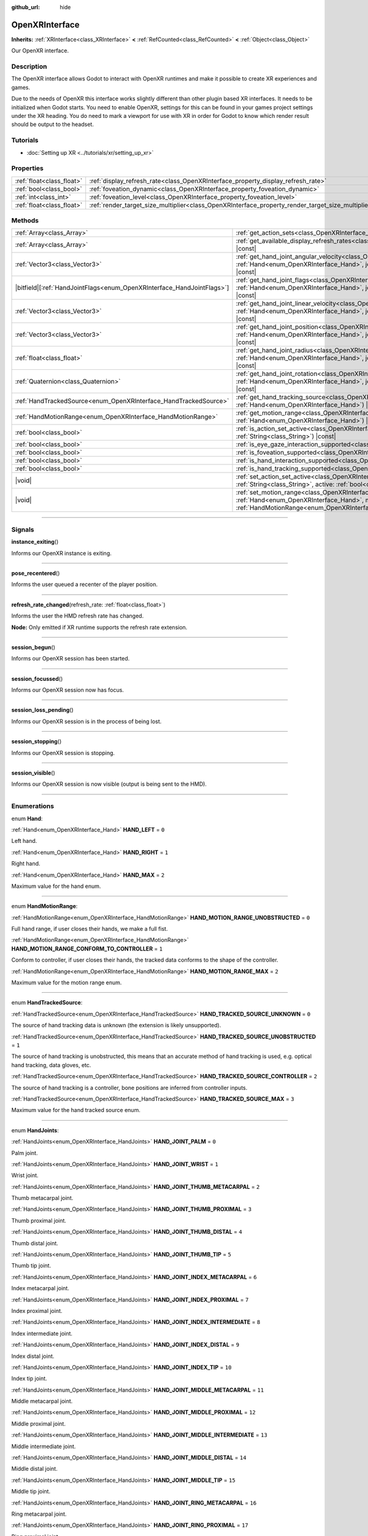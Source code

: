 :github_url: hide

.. DO NOT EDIT THIS FILE!!!
.. Generated automatically from Godot engine sources.
.. Generator: https://github.com/godotengine/godot/tree/master/doc/tools/make_rst.py.
.. XML source: https://github.com/godotengine/godot/tree/master/modules/openxr/doc_classes/OpenXRInterface.xml.

.. _class_OpenXRInterface:

OpenXRInterface
===============

**Inherits:** :ref:`XRInterface<class_XRInterface>` **<** :ref:`RefCounted<class_RefCounted>` **<** :ref:`Object<class_Object>`

Our OpenXR interface.

.. rst-class:: classref-introduction-group

Description
-----------

The OpenXR interface allows Godot to interact with OpenXR runtimes and make it possible to create XR experiences and games.

Due to the needs of OpenXR this interface works slightly different than other plugin based XR interfaces. It needs to be initialized when Godot starts. You need to enable OpenXR, settings for this can be found in your games project settings under the XR heading. You do need to mark a viewport for use with XR in order for Godot to know which render result should be output to the headset.

.. rst-class:: classref-introduction-group

Tutorials
---------

- :doc:`Setting up XR <../tutorials/xr/setting_up_xr>`

.. rst-class:: classref-reftable-group

Properties
----------

.. table::
   :widths: auto

   +---------------------------+----------------------------------------------------------------------------------------------------+-----------+
   | :ref:`float<class_float>` | :ref:`display_refresh_rate<class_OpenXRInterface_property_display_refresh_rate>`                   | ``0.0``   |
   +---------------------------+----------------------------------------------------------------------------------------------------+-----------+
   | :ref:`bool<class_bool>`   | :ref:`foveation_dynamic<class_OpenXRInterface_property_foveation_dynamic>`                         | ``false`` |
   +---------------------------+----------------------------------------------------------------------------------------------------+-----------+
   | :ref:`int<class_int>`     | :ref:`foveation_level<class_OpenXRInterface_property_foveation_level>`                             | ``0``     |
   +---------------------------+----------------------------------------------------------------------------------------------------+-----------+
   | :ref:`float<class_float>` | :ref:`render_target_size_multiplier<class_OpenXRInterface_property_render_target_size_multiplier>` | ``1.0``   |
   +---------------------------+----------------------------------------------------------------------------------------------------+-----------+

.. rst-class:: classref-reftable-group

Methods
-------

.. table::
   :widths: auto

   +--------------------------------------------------------------------------+-------------------------------------------------------------------------------------------------------------------------------------------------------------------------------------------------------------------------------+
   | :ref:`Array<class_Array>`                                                | :ref:`get_action_sets<class_OpenXRInterface_method_get_action_sets>`\ (\ ) |const|                                                                                                                                            |
   +--------------------------------------------------------------------------+-------------------------------------------------------------------------------------------------------------------------------------------------------------------------------------------------------------------------------+
   | :ref:`Array<class_Array>`                                                | :ref:`get_available_display_refresh_rates<class_OpenXRInterface_method_get_available_display_refresh_rates>`\ (\ ) |const|                                                                                                    |
   +--------------------------------------------------------------------------+-------------------------------------------------------------------------------------------------------------------------------------------------------------------------------------------------------------------------------+
   | :ref:`Vector3<class_Vector3>`                                            | :ref:`get_hand_joint_angular_velocity<class_OpenXRInterface_method_get_hand_joint_angular_velocity>`\ (\ hand\: :ref:`Hand<enum_OpenXRInterface_Hand>`, joint\: :ref:`HandJoints<enum_OpenXRInterface_HandJoints>`\ ) |const| |
   +--------------------------------------------------------------------------+-------------------------------------------------------------------------------------------------------------------------------------------------------------------------------------------------------------------------------+
   | |bitfield|\[:ref:`HandJointFlags<enum_OpenXRInterface_HandJointFlags>`\] | :ref:`get_hand_joint_flags<class_OpenXRInterface_method_get_hand_joint_flags>`\ (\ hand\: :ref:`Hand<enum_OpenXRInterface_Hand>`, joint\: :ref:`HandJoints<enum_OpenXRInterface_HandJoints>`\ ) |const|                       |
   +--------------------------------------------------------------------------+-------------------------------------------------------------------------------------------------------------------------------------------------------------------------------------------------------------------------------+
   | :ref:`Vector3<class_Vector3>`                                            | :ref:`get_hand_joint_linear_velocity<class_OpenXRInterface_method_get_hand_joint_linear_velocity>`\ (\ hand\: :ref:`Hand<enum_OpenXRInterface_Hand>`, joint\: :ref:`HandJoints<enum_OpenXRInterface_HandJoints>`\ ) |const|   |
   +--------------------------------------------------------------------------+-------------------------------------------------------------------------------------------------------------------------------------------------------------------------------------------------------------------------------+
   | :ref:`Vector3<class_Vector3>`                                            | :ref:`get_hand_joint_position<class_OpenXRInterface_method_get_hand_joint_position>`\ (\ hand\: :ref:`Hand<enum_OpenXRInterface_Hand>`, joint\: :ref:`HandJoints<enum_OpenXRInterface_HandJoints>`\ ) |const|                 |
   +--------------------------------------------------------------------------+-------------------------------------------------------------------------------------------------------------------------------------------------------------------------------------------------------------------------------+
   | :ref:`float<class_float>`                                                | :ref:`get_hand_joint_radius<class_OpenXRInterface_method_get_hand_joint_radius>`\ (\ hand\: :ref:`Hand<enum_OpenXRInterface_Hand>`, joint\: :ref:`HandJoints<enum_OpenXRInterface_HandJoints>`\ ) |const|                     |
   +--------------------------------------------------------------------------+-------------------------------------------------------------------------------------------------------------------------------------------------------------------------------------------------------------------------------+
   | :ref:`Quaternion<class_Quaternion>`                                      | :ref:`get_hand_joint_rotation<class_OpenXRInterface_method_get_hand_joint_rotation>`\ (\ hand\: :ref:`Hand<enum_OpenXRInterface_Hand>`, joint\: :ref:`HandJoints<enum_OpenXRInterface_HandJoints>`\ ) |const|                 |
   +--------------------------------------------------------------------------+-------------------------------------------------------------------------------------------------------------------------------------------------------------------------------------------------------------------------------+
   | :ref:`HandTrackedSource<enum_OpenXRInterface_HandTrackedSource>`         | :ref:`get_hand_tracking_source<class_OpenXRInterface_method_get_hand_tracking_source>`\ (\ hand\: :ref:`Hand<enum_OpenXRInterface_Hand>`\ ) |const|                                                                           |
   +--------------------------------------------------------------------------+-------------------------------------------------------------------------------------------------------------------------------------------------------------------------------------------------------------------------------+
   | :ref:`HandMotionRange<enum_OpenXRInterface_HandMotionRange>`             | :ref:`get_motion_range<class_OpenXRInterface_method_get_motion_range>`\ (\ hand\: :ref:`Hand<enum_OpenXRInterface_Hand>`\ ) |const|                                                                                           |
   +--------------------------------------------------------------------------+-------------------------------------------------------------------------------------------------------------------------------------------------------------------------------------------------------------------------------+
   | :ref:`bool<class_bool>`                                                  | :ref:`is_action_set_active<class_OpenXRInterface_method_is_action_set_active>`\ (\ name\: :ref:`String<class_String>`\ ) |const|                                                                                              |
   +--------------------------------------------------------------------------+-------------------------------------------------------------------------------------------------------------------------------------------------------------------------------------------------------------------------------+
   | :ref:`bool<class_bool>`                                                  | :ref:`is_eye_gaze_interaction_supported<class_OpenXRInterface_method_is_eye_gaze_interaction_supported>`\ (\ )                                                                                                                |
   +--------------------------------------------------------------------------+-------------------------------------------------------------------------------------------------------------------------------------------------------------------------------------------------------------------------------+
   | :ref:`bool<class_bool>`                                                  | :ref:`is_foveation_supported<class_OpenXRInterface_method_is_foveation_supported>`\ (\ ) |const|                                                                                                                              |
   +--------------------------------------------------------------------------+-------------------------------------------------------------------------------------------------------------------------------------------------------------------------------------------------------------------------------+
   | :ref:`bool<class_bool>`                                                  | :ref:`is_hand_interaction_supported<class_OpenXRInterface_method_is_hand_interaction_supported>`\ (\ ) |const|                                                                                                                |
   +--------------------------------------------------------------------------+-------------------------------------------------------------------------------------------------------------------------------------------------------------------------------------------------------------------------------+
   | :ref:`bool<class_bool>`                                                  | :ref:`is_hand_tracking_supported<class_OpenXRInterface_method_is_hand_tracking_supported>`\ (\ )                                                                                                                              |
   +--------------------------------------------------------------------------+-------------------------------------------------------------------------------------------------------------------------------------------------------------------------------------------------------------------------------+
   | |void|                                                                   | :ref:`set_action_set_active<class_OpenXRInterface_method_set_action_set_active>`\ (\ name\: :ref:`String<class_String>`, active\: :ref:`bool<class_bool>`\ )                                                                  |
   +--------------------------------------------------------------------------+-------------------------------------------------------------------------------------------------------------------------------------------------------------------------------------------------------------------------------+
   | |void|                                                                   | :ref:`set_motion_range<class_OpenXRInterface_method_set_motion_range>`\ (\ hand\: :ref:`Hand<enum_OpenXRInterface_Hand>`, motion_range\: :ref:`HandMotionRange<enum_OpenXRInterface_HandMotionRange>`\ )                      |
   +--------------------------------------------------------------------------+-------------------------------------------------------------------------------------------------------------------------------------------------------------------------------------------------------------------------------+

.. rst-class:: classref-section-separator

----

.. rst-class:: classref-descriptions-group

Signals
-------

.. _class_OpenXRInterface_signal_instance_exiting:

.. rst-class:: classref-signal

**instance_exiting**\ (\ )

Informs our OpenXR instance is exiting.

.. rst-class:: classref-item-separator

----

.. _class_OpenXRInterface_signal_pose_recentered:

.. rst-class:: classref-signal

**pose_recentered**\ (\ )

Informs the user queued a recenter of the player position.

.. rst-class:: classref-item-separator

----

.. _class_OpenXRInterface_signal_refresh_rate_changed:

.. rst-class:: classref-signal

**refresh_rate_changed**\ (\ refresh_rate\: :ref:`float<class_float>`\ )

Informs the user the HMD refresh rate has changed.

\ **Node:** Only emitted if XR runtime supports the refresh rate extension.

.. rst-class:: classref-item-separator

----

.. _class_OpenXRInterface_signal_session_begun:

.. rst-class:: classref-signal

**session_begun**\ (\ )

Informs our OpenXR session has been started.

.. rst-class:: classref-item-separator

----

.. _class_OpenXRInterface_signal_session_focussed:

.. rst-class:: classref-signal

**session_focussed**\ (\ )

Informs our OpenXR session now has focus.

.. rst-class:: classref-item-separator

----

.. _class_OpenXRInterface_signal_session_loss_pending:

.. rst-class:: classref-signal

**session_loss_pending**\ (\ )

Informs our OpenXR session is in the process of being lost.

.. rst-class:: classref-item-separator

----

.. _class_OpenXRInterface_signal_session_stopping:

.. rst-class:: classref-signal

**session_stopping**\ (\ )

Informs our OpenXR session is stopping.

.. rst-class:: classref-item-separator

----

.. _class_OpenXRInterface_signal_session_visible:

.. rst-class:: classref-signal

**session_visible**\ (\ )

Informs our OpenXR session is now visible (output is being sent to the HMD).

.. rst-class:: classref-section-separator

----

.. rst-class:: classref-descriptions-group

Enumerations
------------

.. _enum_OpenXRInterface_Hand:

.. rst-class:: classref-enumeration

enum **Hand**:

.. _class_OpenXRInterface_constant_HAND_LEFT:

.. rst-class:: classref-enumeration-constant

:ref:`Hand<enum_OpenXRInterface_Hand>` **HAND_LEFT** = ``0``

Left hand.

.. _class_OpenXRInterface_constant_HAND_RIGHT:

.. rst-class:: classref-enumeration-constant

:ref:`Hand<enum_OpenXRInterface_Hand>` **HAND_RIGHT** = ``1``

Right hand.

.. _class_OpenXRInterface_constant_HAND_MAX:

.. rst-class:: classref-enumeration-constant

:ref:`Hand<enum_OpenXRInterface_Hand>` **HAND_MAX** = ``2``

Maximum value for the hand enum.

.. rst-class:: classref-item-separator

----

.. _enum_OpenXRInterface_HandMotionRange:

.. rst-class:: classref-enumeration

enum **HandMotionRange**:

.. _class_OpenXRInterface_constant_HAND_MOTION_RANGE_UNOBSTRUCTED:

.. rst-class:: classref-enumeration-constant

:ref:`HandMotionRange<enum_OpenXRInterface_HandMotionRange>` **HAND_MOTION_RANGE_UNOBSTRUCTED** = ``0``

Full hand range, if user closes their hands, we make a full fist.

.. _class_OpenXRInterface_constant_HAND_MOTION_RANGE_CONFORM_TO_CONTROLLER:

.. rst-class:: classref-enumeration-constant

:ref:`HandMotionRange<enum_OpenXRInterface_HandMotionRange>` **HAND_MOTION_RANGE_CONFORM_TO_CONTROLLER** = ``1``

Conform to controller, if user closes their hands, the tracked data conforms to the shape of the controller.

.. _class_OpenXRInterface_constant_HAND_MOTION_RANGE_MAX:

.. rst-class:: classref-enumeration-constant

:ref:`HandMotionRange<enum_OpenXRInterface_HandMotionRange>` **HAND_MOTION_RANGE_MAX** = ``2``

Maximum value for the motion range enum.

.. rst-class:: classref-item-separator

----

.. _enum_OpenXRInterface_HandTrackedSource:

.. rst-class:: classref-enumeration

enum **HandTrackedSource**:

.. _class_OpenXRInterface_constant_HAND_TRACKED_SOURCE_UNKNOWN:

.. rst-class:: classref-enumeration-constant

:ref:`HandTrackedSource<enum_OpenXRInterface_HandTrackedSource>` **HAND_TRACKED_SOURCE_UNKNOWN** = ``0``

The source of hand tracking data is unknown (the extension is likely unsupported).

.. _class_OpenXRInterface_constant_HAND_TRACKED_SOURCE_UNOBSTRUCTED:

.. rst-class:: classref-enumeration-constant

:ref:`HandTrackedSource<enum_OpenXRInterface_HandTrackedSource>` **HAND_TRACKED_SOURCE_UNOBSTRUCTED** = ``1``

The source of hand tracking is unobstructed, this means that an accurate method of hand tracking is used, e.g. optical hand tracking, data gloves, etc.

.. _class_OpenXRInterface_constant_HAND_TRACKED_SOURCE_CONTROLLER:

.. rst-class:: classref-enumeration-constant

:ref:`HandTrackedSource<enum_OpenXRInterface_HandTrackedSource>` **HAND_TRACKED_SOURCE_CONTROLLER** = ``2``

The source of hand tracking is a controller, bone positions are inferred from controller inputs.

.. _class_OpenXRInterface_constant_HAND_TRACKED_SOURCE_MAX:

.. rst-class:: classref-enumeration-constant

:ref:`HandTrackedSource<enum_OpenXRInterface_HandTrackedSource>` **HAND_TRACKED_SOURCE_MAX** = ``3``

Maximum value for the hand tracked source enum.

.. rst-class:: classref-item-separator

----

.. _enum_OpenXRInterface_HandJoints:

.. rst-class:: classref-enumeration

enum **HandJoints**:

.. _class_OpenXRInterface_constant_HAND_JOINT_PALM:

.. rst-class:: classref-enumeration-constant

:ref:`HandJoints<enum_OpenXRInterface_HandJoints>` **HAND_JOINT_PALM** = ``0``

Palm joint.

.. _class_OpenXRInterface_constant_HAND_JOINT_WRIST:

.. rst-class:: classref-enumeration-constant

:ref:`HandJoints<enum_OpenXRInterface_HandJoints>` **HAND_JOINT_WRIST** = ``1``

Wrist joint.

.. _class_OpenXRInterface_constant_HAND_JOINT_THUMB_METACARPAL:

.. rst-class:: classref-enumeration-constant

:ref:`HandJoints<enum_OpenXRInterface_HandJoints>` **HAND_JOINT_THUMB_METACARPAL** = ``2``

Thumb metacarpal joint.

.. _class_OpenXRInterface_constant_HAND_JOINT_THUMB_PROXIMAL:

.. rst-class:: classref-enumeration-constant

:ref:`HandJoints<enum_OpenXRInterface_HandJoints>` **HAND_JOINT_THUMB_PROXIMAL** = ``3``

Thumb proximal joint.

.. _class_OpenXRInterface_constant_HAND_JOINT_THUMB_DISTAL:

.. rst-class:: classref-enumeration-constant

:ref:`HandJoints<enum_OpenXRInterface_HandJoints>` **HAND_JOINT_THUMB_DISTAL** = ``4``

Thumb distal joint.

.. _class_OpenXRInterface_constant_HAND_JOINT_THUMB_TIP:

.. rst-class:: classref-enumeration-constant

:ref:`HandJoints<enum_OpenXRInterface_HandJoints>` **HAND_JOINT_THUMB_TIP** = ``5``

Thumb tip joint.

.. _class_OpenXRInterface_constant_HAND_JOINT_INDEX_METACARPAL:

.. rst-class:: classref-enumeration-constant

:ref:`HandJoints<enum_OpenXRInterface_HandJoints>` **HAND_JOINT_INDEX_METACARPAL** = ``6``

Index metacarpal joint.

.. _class_OpenXRInterface_constant_HAND_JOINT_INDEX_PROXIMAL:

.. rst-class:: classref-enumeration-constant

:ref:`HandJoints<enum_OpenXRInterface_HandJoints>` **HAND_JOINT_INDEX_PROXIMAL** = ``7``

Index proximal joint.

.. _class_OpenXRInterface_constant_HAND_JOINT_INDEX_INTERMEDIATE:

.. rst-class:: classref-enumeration-constant

:ref:`HandJoints<enum_OpenXRInterface_HandJoints>` **HAND_JOINT_INDEX_INTERMEDIATE** = ``8``

Index intermediate joint.

.. _class_OpenXRInterface_constant_HAND_JOINT_INDEX_DISTAL:

.. rst-class:: classref-enumeration-constant

:ref:`HandJoints<enum_OpenXRInterface_HandJoints>` **HAND_JOINT_INDEX_DISTAL** = ``9``

Index distal joint.

.. _class_OpenXRInterface_constant_HAND_JOINT_INDEX_TIP:

.. rst-class:: classref-enumeration-constant

:ref:`HandJoints<enum_OpenXRInterface_HandJoints>` **HAND_JOINT_INDEX_TIP** = ``10``

Index tip joint.

.. _class_OpenXRInterface_constant_HAND_JOINT_MIDDLE_METACARPAL:

.. rst-class:: classref-enumeration-constant

:ref:`HandJoints<enum_OpenXRInterface_HandJoints>` **HAND_JOINT_MIDDLE_METACARPAL** = ``11``

Middle metacarpal joint.

.. _class_OpenXRInterface_constant_HAND_JOINT_MIDDLE_PROXIMAL:

.. rst-class:: classref-enumeration-constant

:ref:`HandJoints<enum_OpenXRInterface_HandJoints>` **HAND_JOINT_MIDDLE_PROXIMAL** = ``12``

Middle proximal joint.

.. _class_OpenXRInterface_constant_HAND_JOINT_MIDDLE_INTERMEDIATE:

.. rst-class:: classref-enumeration-constant

:ref:`HandJoints<enum_OpenXRInterface_HandJoints>` **HAND_JOINT_MIDDLE_INTERMEDIATE** = ``13``

Middle intermediate joint.

.. _class_OpenXRInterface_constant_HAND_JOINT_MIDDLE_DISTAL:

.. rst-class:: classref-enumeration-constant

:ref:`HandJoints<enum_OpenXRInterface_HandJoints>` **HAND_JOINT_MIDDLE_DISTAL** = ``14``

Middle distal joint.

.. _class_OpenXRInterface_constant_HAND_JOINT_MIDDLE_TIP:

.. rst-class:: classref-enumeration-constant

:ref:`HandJoints<enum_OpenXRInterface_HandJoints>` **HAND_JOINT_MIDDLE_TIP** = ``15``

Middle tip joint.

.. _class_OpenXRInterface_constant_HAND_JOINT_RING_METACARPAL:

.. rst-class:: classref-enumeration-constant

:ref:`HandJoints<enum_OpenXRInterface_HandJoints>` **HAND_JOINT_RING_METACARPAL** = ``16``

Ring metacarpal joint.

.. _class_OpenXRInterface_constant_HAND_JOINT_RING_PROXIMAL:

.. rst-class:: classref-enumeration-constant

:ref:`HandJoints<enum_OpenXRInterface_HandJoints>` **HAND_JOINT_RING_PROXIMAL** = ``17``

Ring proximal joint.

.. _class_OpenXRInterface_constant_HAND_JOINT_RING_INTERMEDIATE:

.. rst-class:: classref-enumeration-constant

:ref:`HandJoints<enum_OpenXRInterface_HandJoints>` **HAND_JOINT_RING_INTERMEDIATE** = ``18``

Ring intermediate joint.

.. _class_OpenXRInterface_constant_HAND_JOINT_RING_DISTAL:

.. rst-class:: classref-enumeration-constant

:ref:`HandJoints<enum_OpenXRInterface_HandJoints>` **HAND_JOINT_RING_DISTAL** = ``19``

Ring distal joint.

.. _class_OpenXRInterface_constant_HAND_JOINT_RING_TIP:

.. rst-class:: classref-enumeration-constant

:ref:`HandJoints<enum_OpenXRInterface_HandJoints>` **HAND_JOINT_RING_TIP** = ``20``

Ring tip joint.

.. _class_OpenXRInterface_constant_HAND_JOINT_LITTLE_METACARPAL:

.. rst-class:: classref-enumeration-constant

:ref:`HandJoints<enum_OpenXRInterface_HandJoints>` **HAND_JOINT_LITTLE_METACARPAL** = ``21``

Little metacarpal joint.

.. _class_OpenXRInterface_constant_HAND_JOINT_LITTLE_PROXIMAL:

.. rst-class:: classref-enumeration-constant

:ref:`HandJoints<enum_OpenXRInterface_HandJoints>` **HAND_JOINT_LITTLE_PROXIMAL** = ``22``

Little proximal joint.

.. _class_OpenXRInterface_constant_HAND_JOINT_LITTLE_INTERMEDIATE:

.. rst-class:: classref-enumeration-constant

:ref:`HandJoints<enum_OpenXRInterface_HandJoints>` **HAND_JOINT_LITTLE_INTERMEDIATE** = ``23``

Little intermediate joint.

.. _class_OpenXRInterface_constant_HAND_JOINT_LITTLE_DISTAL:

.. rst-class:: classref-enumeration-constant

:ref:`HandJoints<enum_OpenXRInterface_HandJoints>` **HAND_JOINT_LITTLE_DISTAL** = ``24``

Little distal joint.

.. _class_OpenXRInterface_constant_HAND_JOINT_LITTLE_TIP:

.. rst-class:: classref-enumeration-constant

:ref:`HandJoints<enum_OpenXRInterface_HandJoints>` **HAND_JOINT_LITTLE_TIP** = ``25``

Little tip joint.

.. _class_OpenXRInterface_constant_HAND_JOINT_MAX:

.. rst-class:: classref-enumeration-constant

:ref:`HandJoints<enum_OpenXRInterface_HandJoints>` **HAND_JOINT_MAX** = ``26``

Maximum value for the hand joint enum.

.. rst-class:: classref-item-separator

----

.. _enum_OpenXRInterface_HandJointFlags:

.. rst-class:: classref-enumeration

flags **HandJointFlags**:

.. _class_OpenXRInterface_constant_HAND_JOINT_NONE:

.. rst-class:: classref-enumeration-constant

:ref:`HandJointFlags<enum_OpenXRInterface_HandJointFlags>` **HAND_JOINT_NONE** = ``0``

No flags are set.

.. _class_OpenXRInterface_constant_HAND_JOINT_ORIENTATION_VALID:

.. rst-class:: classref-enumeration-constant

:ref:`HandJointFlags<enum_OpenXRInterface_HandJointFlags>` **HAND_JOINT_ORIENTATION_VALID** = ``1``

If set, the orientation data is valid, otherwise, the orientation data is unreliable and should not be used.

.. _class_OpenXRInterface_constant_HAND_JOINT_ORIENTATION_TRACKED:

.. rst-class:: classref-enumeration-constant

:ref:`HandJointFlags<enum_OpenXRInterface_HandJointFlags>` **HAND_JOINT_ORIENTATION_TRACKED** = ``2``

If set, the orientation data comes from tracking data, otherwise, the orientation data contains predicted data.

.. _class_OpenXRInterface_constant_HAND_JOINT_POSITION_VALID:

.. rst-class:: classref-enumeration-constant

:ref:`HandJointFlags<enum_OpenXRInterface_HandJointFlags>` **HAND_JOINT_POSITION_VALID** = ``4``

If set, the positional data is valid, otherwise, the positional data is unreliable and should not be used.

.. _class_OpenXRInterface_constant_HAND_JOINT_POSITION_TRACKED:

.. rst-class:: classref-enumeration-constant

:ref:`HandJointFlags<enum_OpenXRInterface_HandJointFlags>` **HAND_JOINT_POSITION_TRACKED** = ``8``

If set, the positional data comes from tracking data, otherwise, the positional data contains predicted data.

.. _class_OpenXRInterface_constant_HAND_JOINT_LINEAR_VELOCITY_VALID:

.. rst-class:: classref-enumeration-constant

:ref:`HandJointFlags<enum_OpenXRInterface_HandJointFlags>` **HAND_JOINT_LINEAR_VELOCITY_VALID** = ``16``

If set, our linear velocity data is valid, otherwise, the linear velocity data is unreliable and should not be used.

.. _class_OpenXRInterface_constant_HAND_JOINT_ANGULAR_VELOCITY_VALID:

.. rst-class:: classref-enumeration-constant

:ref:`HandJointFlags<enum_OpenXRInterface_HandJointFlags>` **HAND_JOINT_ANGULAR_VELOCITY_VALID** = ``32``

If set, our angular velocity data is valid, otherwise, the angular velocity data is unreliable and should not be used.

.. rst-class:: classref-section-separator

----

.. rst-class:: classref-descriptions-group

Property Descriptions
---------------------

.. _class_OpenXRInterface_property_display_refresh_rate:

.. rst-class:: classref-property

:ref:`float<class_float>` **display_refresh_rate** = ``0.0``

.. rst-class:: classref-property-setget

- |void| **set_display_refresh_rate**\ (\ value\: :ref:`float<class_float>`\ )
- :ref:`float<class_float>` **get_display_refresh_rate**\ (\ )

The display refresh rate for the current HMD. Only functional if this feature is supported by the OpenXR runtime and after the interface has been initialized.

.. rst-class:: classref-item-separator

----

.. _class_OpenXRInterface_property_foveation_dynamic:

.. rst-class:: classref-property

:ref:`bool<class_bool>` **foveation_dynamic** = ``false``

.. rst-class:: classref-property-setget

- |void| **set_foveation_dynamic**\ (\ value\: :ref:`bool<class_bool>`\ )
- :ref:`bool<class_bool>` **get_foveation_dynamic**\ (\ )

Enable dynamic foveation adjustment, the interface must be initialized before this is accessible. If enabled foveation will automatically adjusted between low and :ref:`foveation_level<class_OpenXRInterface_property_foveation_level>`.

\ **Note:** Only works on compatibility renderer.

.. rst-class:: classref-item-separator

----

.. _class_OpenXRInterface_property_foveation_level:

.. rst-class:: classref-property

:ref:`int<class_int>` **foveation_level** = ``0``

.. rst-class:: classref-property-setget

- |void| **set_foveation_level**\ (\ value\: :ref:`int<class_int>`\ )
- :ref:`int<class_int>` **get_foveation_level**\ (\ )

Set foveation level from 0 (off) to 3 (high), the interface must be initialized before this is accessible.

\ **Note:** Only works on compatibility renderer.

.. rst-class:: classref-item-separator

----

.. _class_OpenXRInterface_property_render_target_size_multiplier:

.. rst-class:: classref-property

:ref:`float<class_float>` **render_target_size_multiplier** = ``1.0``

.. rst-class:: classref-property-setget

- |void| **set_render_target_size_multiplier**\ (\ value\: :ref:`float<class_float>`\ )
- :ref:`float<class_float>` **get_render_target_size_multiplier**\ (\ )

The render size multiplier for the current HMD. Must be set before the interface has been initialized.

.. rst-class:: classref-section-separator

----

.. rst-class:: classref-descriptions-group

Method Descriptions
-------------------

.. _class_OpenXRInterface_method_get_action_sets:

.. rst-class:: classref-method

:ref:`Array<class_Array>` **get_action_sets**\ (\ ) |const|

Returns a list of action sets registered with Godot (loaded from the action map at runtime).

.. rst-class:: classref-item-separator

----

.. _class_OpenXRInterface_method_get_available_display_refresh_rates:

.. rst-class:: classref-method

:ref:`Array<class_Array>` **get_available_display_refresh_rates**\ (\ ) |const|

Returns display refresh rates supported by the current HMD. Only returned if this feature is supported by the OpenXR runtime and after the interface has been initialized.

.. rst-class:: classref-item-separator

----

.. _class_OpenXRInterface_method_get_hand_joint_angular_velocity:

.. rst-class:: classref-method

:ref:`Vector3<class_Vector3>` **get_hand_joint_angular_velocity**\ (\ hand\: :ref:`Hand<enum_OpenXRInterface_Hand>`, joint\: :ref:`HandJoints<enum_OpenXRInterface_HandJoints>`\ ) |const|

**Deprecated:** Use :ref:`XRHandTracker.get_hand_joint_angular_velocity<class_XRHandTracker_method_get_hand_joint_angular_velocity>` obtained from :ref:`XRServer.get_tracker<class_XRServer_method_get_tracker>` instead.

If handtracking is enabled, returns the angular velocity of a joint (``joint``) of a hand (``hand``) as provided by OpenXR. This is relative to :ref:`XROrigin3D<class_XROrigin3D>`!

.. rst-class:: classref-item-separator

----

.. _class_OpenXRInterface_method_get_hand_joint_flags:

.. rst-class:: classref-method

|bitfield|\[:ref:`HandJointFlags<enum_OpenXRInterface_HandJointFlags>`\] **get_hand_joint_flags**\ (\ hand\: :ref:`Hand<enum_OpenXRInterface_Hand>`, joint\: :ref:`HandJoints<enum_OpenXRInterface_HandJoints>`\ ) |const|

**Deprecated:** Use :ref:`XRHandTracker.get_hand_joint_flags<class_XRHandTracker_method_get_hand_joint_flags>` obtained from :ref:`XRServer.get_tracker<class_XRServer_method_get_tracker>` instead.

If handtracking is enabled, returns flags that inform us of the validity of the tracking data.

.. rst-class:: classref-item-separator

----

.. _class_OpenXRInterface_method_get_hand_joint_linear_velocity:

.. rst-class:: classref-method

:ref:`Vector3<class_Vector3>` **get_hand_joint_linear_velocity**\ (\ hand\: :ref:`Hand<enum_OpenXRInterface_Hand>`, joint\: :ref:`HandJoints<enum_OpenXRInterface_HandJoints>`\ ) |const|

**Deprecated:** Use :ref:`XRHandTracker.get_hand_joint_linear_velocity<class_XRHandTracker_method_get_hand_joint_linear_velocity>` obtained from :ref:`XRServer.get_tracker<class_XRServer_method_get_tracker>` instead.

If handtracking is enabled, returns the linear velocity of a joint (``joint``) of a hand (``hand``) as provided by OpenXR. This is relative to :ref:`XROrigin3D<class_XROrigin3D>` without worldscale applied!

.. rst-class:: classref-item-separator

----

.. _class_OpenXRInterface_method_get_hand_joint_position:

.. rst-class:: classref-method

:ref:`Vector3<class_Vector3>` **get_hand_joint_position**\ (\ hand\: :ref:`Hand<enum_OpenXRInterface_Hand>`, joint\: :ref:`HandJoints<enum_OpenXRInterface_HandJoints>`\ ) |const|

**Deprecated:** Use :ref:`XRHandTracker.get_hand_joint_transform<class_XRHandTracker_method_get_hand_joint_transform>` obtained from :ref:`XRServer.get_tracker<class_XRServer_method_get_tracker>` instead.

If handtracking is enabled, returns the position of a joint (``joint``) of a hand (``hand``) as provided by OpenXR. This is relative to :ref:`XROrigin3D<class_XROrigin3D>` without worldscale applied!

.. rst-class:: classref-item-separator

----

.. _class_OpenXRInterface_method_get_hand_joint_radius:

.. rst-class:: classref-method

:ref:`float<class_float>` **get_hand_joint_radius**\ (\ hand\: :ref:`Hand<enum_OpenXRInterface_Hand>`, joint\: :ref:`HandJoints<enum_OpenXRInterface_HandJoints>`\ ) |const|

**Deprecated:** Use :ref:`XRHandTracker.get_hand_joint_radius<class_XRHandTracker_method_get_hand_joint_radius>` obtained from :ref:`XRServer.get_tracker<class_XRServer_method_get_tracker>` instead.

If handtracking is enabled, returns the radius of a joint (``joint``) of a hand (``hand``) as provided by OpenXR. This is without worldscale applied!

.. rst-class:: classref-item-separator

----

.. _class_OpenXRInterface_method_get_hand_joint_rotation:

.. rst-class:: classref-method

:ref:`Quaternion<class_Quaternion>` **get_hand_joint_rotation**\ (\ hand\: :ref:`Hand<enum_OpenXRInterface_Hand>`, joint\: :ref:`HandJoints<enum_OpenXRInterface_HandJoints>`\ ) |const|

**Deprecated:** Use :ref:`XRHandTracker.get_hand_joint_transform<class_XRHandTracker_method_get_hand_joint_transform>` obtained from :ref:`XRServer.get_tracker<class_XRServer_method_get_tracker>` instead.

If handtracking is enabled, returns the rotation of a joint (``joint``) of a hand (``hand``) as provided by OpenXR.

.. rst-class:: classref-item-separator

----

.. _class_OpenXRInterface_method_get_hand_tracking_source:

.. rst-class:: classref-method

:ref:`HandTrackedSource<enum_OpenXRInterface_HandTrackedSource>` **get_hand_tracking_source**\ (\ hand\: :ref:`Hand<enum_OpenXRInterface_Hand>`\ ) |const|

**Deprecated:** Use :ref:`XRHandTracker.hand_tracking_source<class_XRHandTracker_property_hand_tracking_source>` obtained from :ref:`XRServer.get_tracker<class_XRServer_method_get_tracker>` instead.

If handtracking is enabled and hand tracking source is supported, gets the source of the hand tracking data for ``hand``.

.. rst-class:: classref-item-separator

----

.. _class_OpenXRInterface_method_get_motion_range:

.. rst-class:: classref-method

:ref:`HandMotionRange<enum_OpenXRInterface_HandMotionRange>` **get_motion_range**\ (\ hand\: :ref:`Hand<enum_OpenXRInterface_Hand>`\ ) |const|

If handtracking is enabled and motion range is supported, gets the currently configured motion range for ``hand``.

.. rst-class:: classref-item-separator

----

.. _class_OpenXRInterface_method_is_action_set_active:

.. rst-class:: classref-method

:ref:`bool<class_bool>` **is_action_set_active**\ (\ name\: :ref:`String<class_String>`\ ) |const|

Returns ``true`` if the given action set is active.

.. rst-class:: classref-item-separator

----

.. _class_OpenXRInterface_method_is_eye_gaze_interaction_supported:

.. rst-class:: classref-method

:ref:`bool<class_bool>` **is_eye_gaze_interaction_supported**\ (\ )

Returns the capabilities of the eye gaze interaction extension.

\ **Note:** This only returns a valid value after OpenXR has been initialized.

.. rst-class:: classref-item-separator

----

.. _class_OpenXRInterface_method_is_foveation_supported:

.. rst-class:: classref-method

:ref:`bool<class_bool>` **is_foveation_supported**\ (\ ) |const|

Returns ``true`` if OpenXR's foveation extension is supported, the interface must be initialized before this returns a valid value.

\ **Note:** This feature is only available on the compatibility renderer and currently only available on some stand alone headsets. For Vulkan set :ref:`Viewport.vrs_mode<class_Viewport_property_vrs_mode>` to ``VRS_XR`` on desktop.

.. rst-class:: classref-item-separator

----

.. _class_OpenXRInterface_method_is_hand_interaction_supported:

.. rst-class:: classref-method

:ref:`bool<class_bool>` **is_hand_interaction_supported**\ (\ ) |const|

Returns ``true`` if OpenXR's hand interaction profile is supported and enabled.

\ **Note:** This only returns a valid value after OpenXR has been initialized.

.. rst-class:: classref-item-separator

----

.. _class_OpenXRInterface_method_is_hand_tracking_supported:

.. rst-class:: classref-method

:ref:`bool<class_bool>` **is_hand_tracking_supported**\ (\ )

Returns ``true`` if OpenXR's hand tracking is supported and enabled.

\ **Note:** This only returns a valid value after OpenXR has been initialized.

.. rst-class:: classref-item-separator

----

.. _class_OpenXRInterface_method_set_action_set_active:

.. rst-class:: classref-method

|void| **set_action_set_active**\ (\ name\: :ref:`String<class_String>`, active\: :ref:`bool<class_bool>`\ )

Sets the given action set as active or inactive.

.. rst-class:: classref-item-separator

----

.. _class_OpenXRInterface_method_set_motion_range:

.. rst-class:: classref-method

|void| **set_motion_range**\ (\ hand\: :ref:`Hand<enum_OpenXRInterface_Hand>`, motion_range\: :ref:`HandMotionRange<enum_OpenXRInterface_HandMotionRange>`\ )

If handtracking is enabled and motion range is supported, sets the currently configured motion range for ``hand`` to ``motion_range``.

.. |virtual| replace:: :abbr:`virtual (This method should typically be overridden by the user to have any effect.)`
.. |const| replace:: :abbr:`const (This method has no side effects. It doesn't modify any of the instance's member variables.)`
.. |vararg| replace:: :abbr:`vararg (This method accepts any number of arguments after the ones described here.)`
.. |constructor| replace:: :abbr:`constructor (This method is used to construct a type.)`
.. |static| replace:: :abbr:`static (This method doesn't need an instance to be called, so it can be called directly using the class name.)`
.. |operator| replace:: :abbr:`operator (This method describes a valid operator to use with this type as left-hand operand.)`
.. |bitfield| replace:: :abbr:`BitField (This value is an integer composed as a bitmask of the following flags.)`
.. |void| replace:: :abbr:`void (No return value.)`
